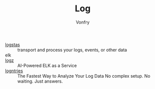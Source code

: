 #+TITLE: Log
#+AUTHOR: Vonfry

- [[https://www.elastic.co/cn/products/logstash][logstas]] :: transport and process your logs, events, or other data
- elk ::
- [[https://logz.io/][logz]] :: AI-Powered ELK as a Service
- [[https://logentries.com/][logntries]] :: The Fastest Way to Analyze Your Log Data No complex setup. No waiting. Just answers.
